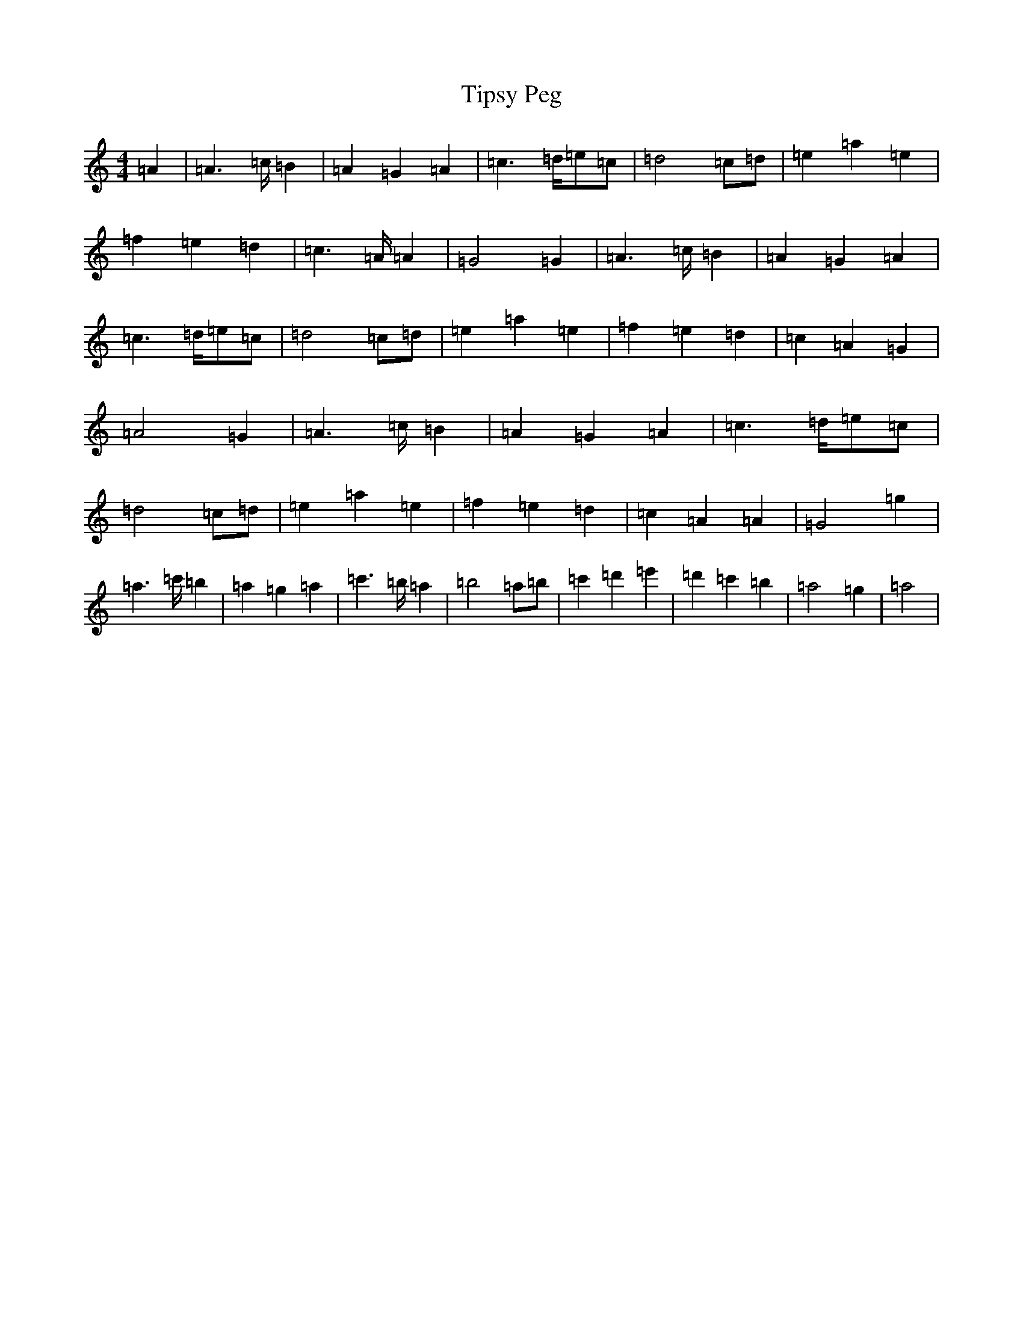 X: 2584
T: Tipsy Peg
S: https://thesession.org/tunes/14076#setting25546
Z: G Major
R: hornpipe
M: 4/4
L: 1/8
K: C Major
=A2|=A2>=c=B2|=A2=G2=A2|=c2>=d=e=c|=d4=c=d|=e2=a2=e2|=f2=e2=d2|=c2>=A=A2|=G4=G2|=A2>=c=B2|=A2=G2=A2|=c2>=d=e=c|=d4=c=d|=e2=a2=e2|=f2=e2=d2|=c2=A2=G2|=A4=G2|=A2>=c=B2|=A2=G2=A2|=c2>=d=e=c|=d4=c=d|=e2=a2=e2|=f2=e2=d2|=c2=A2=A2|=G4=g2|=a2>=c'=b2|=a2=g2=a2|=c'2>=b=a2|=b4=a=b|=c'2=d'2=e'2|=d'2=c'2=b2|=a4=g2|=a4|